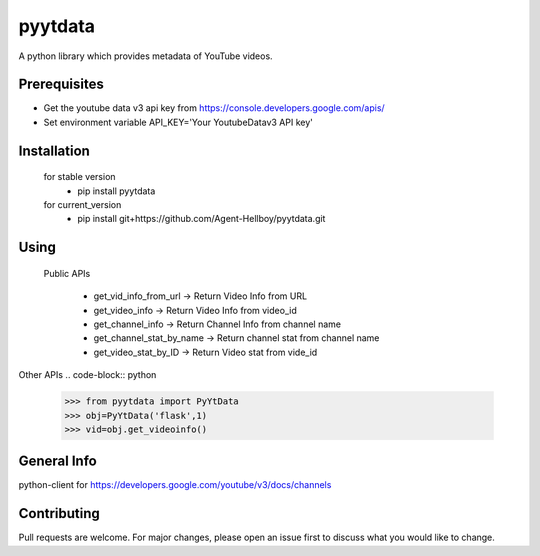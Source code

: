 pyytdata
========

A python library which provides metadata of YouTube videos.

.. image:: https://img.shields.io/pypi/v/pyytdata
   :target: https://pypi.python.org/pypi/pyytdata/

.. image:: https://github.com/Agent-Hellboy/YouTubeDataApi_Wrapper/actions/workflows/build.yml/badge.svg
    :target: https://github.com/Agent-Hellboy/YouTubeDataApi_Wrapper/

.. image:: https://img.shields.io/pypi/pyversions/pyytdata.svg
   :target: https://pypi.python.org/pypi/pyytdata/

.. image:: https://img.shields.io/pypi/l/pyytdata.svg
   :target: https://pypi.python.org/pypi/pyytdata/

.. image:: https://pepy.tech/badge/pyytdata
   :target: https://pepy.tech/project/pyytdata

.. image:: https://img.shields.io/pypi/format/pyytdata.svg
   :target: https://pypi.python.org/pypi/pyytdata/

.. image:: https://coveralls.io/repos/github/Agent-Hellboy/pyytdata/badge.svg?branch=master
   :target: https://coveralls.io/github/Agent-Hellboy/pyytdata?branch=master


Prerequisites
-------------

- Get the youtube data v3 api key from https://console.developers.google.com/apis/
- Set environment variable API\_KEY='Your YoutubeDatav3 API key'


Installation
------------

    for stable version
       - pip install pyytdata

    for current_version
       - pip install git+https://github.com/Agent-Hellboy/pyytdata.git


Using
-----

   Public APIs
   
    - get_vid_info_from_url -> Return Video Info from URL
    - get_video_info -> Return Video Info from video_id
    - get_channel_info -> Return Channel Info from channel name
    - get_channel_stat_by_name -> Return channel stat from channel name
    - get_video_stat_by_ID -> Return Video stat from vide_id

Other APIs
.. code-block:: python


    >>> from pyytdata import PyYtData
    >>> obj=PyYtData('flask',1)
    >>> vid=obj.get_videoinfo()


General Info
------------
python-client for
https://developers.google.com/youtube/v3/docs/channels


Contributing
------------

Pull requests are welcome. For major changes, please open an issue first
to discuss what you would like to change.
